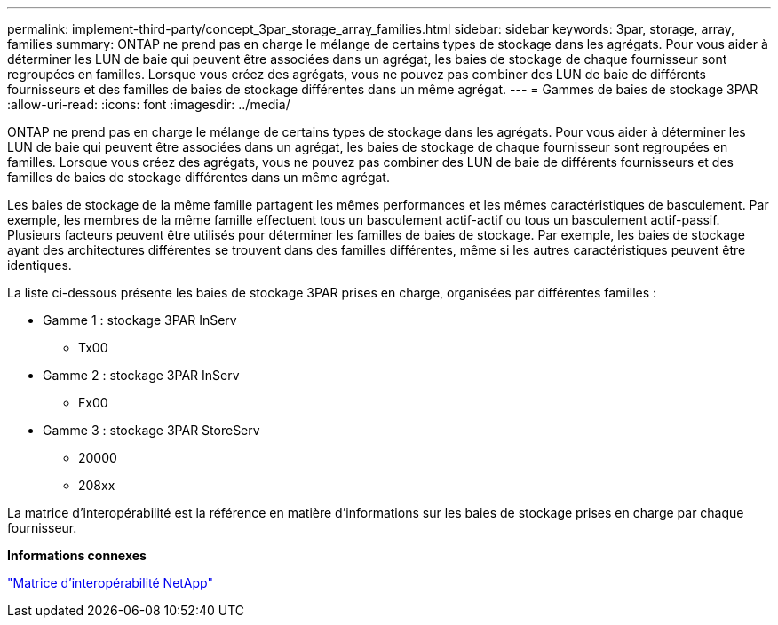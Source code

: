 ---
permalink: implement-third-party/concept_3par_storage_array_families.html 
sidebar: sidebar 
keywords: 3par, storage, array, families 
summary: ONTAP ne prend pas en charge le mélange de certains types de stockage dans les agrégats. Pour vous aider à déterminer les LUN de baie qui peuvent être associées dans un agrégat, les baies de stockage de chaque fournisseur sont regroupées en familles. Lorsque vous créez des agrégats, vous ne pouvez pas combiner des LUN de baie de différents fournisseurs et des familles de baies de stockage différentes dans un même agrégat. 
---
= Gammes de baies de stockage 3PAR
:allow-uri-read: 
:icons: font
:imagesdir: ../media/


[role="lead"]
ONTAP ne prend pas en charge le mélange de certains types de stockage dans les agrégats. Pour vous aider à déterminer les LUN de baie qui peuvent être associées dans un agrégat, les baies de stockage de chaque fournisseur sont regroupées en familles. Lorsque vous créez des agrégats, vous ne pouvez pas combiner des LUN de baie de différents fournisseurs et des familles de baies de stockage différentes dans un même agrégat.

Les baies de stockage de la même famille partagent les mêmes performances et les mêmes caractéristiques de basculement. Par exemple, les membres de la même famille effectuent tous un basculement actif-actif ou tous un basculement actif-passif. Plusieurs facteurs peuvent être utilisés pour déterminer les familles de baies de stockage. Par exemple, les baies de stockage ayant des architectures différentes se trouvent dans des familles différentes, même si les autres caractéristiques peuvent être identiques.

La liste ci-dessous présente les baies de stockage 3PAR prises en charge, organisées par différentes familles :

* Gamme 1 : stockage 3PAR InServ
+
** Tx00


* Gamme 2 : stockage 3PAR InServ
+
** Fx00


* Gamme 3 : stockage 3PAR StoreServ
+
** 20000
** 208xx




La matrice d'interopérabilité est la référence en matière d'informations sur les baies de stockage prises en charge par chaque fournisseur.

*Informations connexes*

https://mysupport.netapp.com/matrix["Matrice d'interopérabilité NetApp"]
